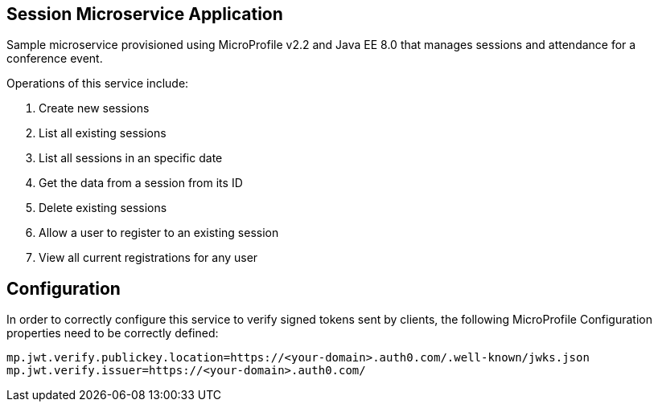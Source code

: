 == Session Microservice Application

Sample microservice provisioned using MicroProfile v2.2 and Java EE 8.0 that manages sessions and attendance for a conference event.

Operations of this service include:

. Create new sessions
. List all existing sessions
. List all sessions in an specific date
. Get the data from a session from its ID
. Delete existing sessions
. Allow a user to register to an existing session
. View all current registrations for any user

== Configuration

In order to correctly configure this service to verify signed tokens sent by clients, the following MicroProfile Configuration properties need to be correctly defined:

[source, properties]
----
mp.jwt.verify.publickey.location=https://<your-domain>.auth0.com/.well-known/jwks.json
mp.jwt.verify.issuer=https://<your-domain>.auth0.com/
----